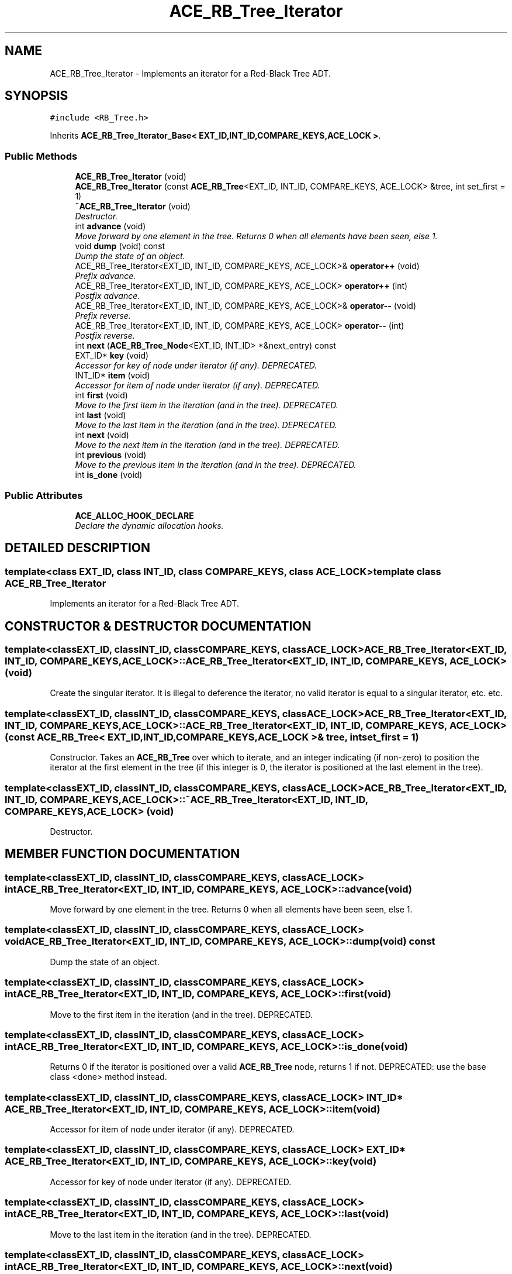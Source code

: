 .TH ACE_RB_Tree_Iterator 3 "5 Oct 2001" "ACE" \" -*- nroff -*-
.ad l
.nh
.SH NAME
ACE_RB_Tree_Iterator \- Implements an iterator for a Red-Black Tree ADT. 
.SH SYNOPSIS
.br
.PP
\fC#include <RB_Tree.h>\fR
.PP
Inherits \fBACE_RB_Tree_Iterator_Base< EXT_ID,INT_ID,COMPARE_KEYS,ACE_LOCK >\fR.
.PP
.SS Public Methods

.in +1c
.ti -1c
.RI "\fBACE_RB_Tree_Iterator\fR (void)"
.br
.ti -1c
.RI "\fBACE_RB_Tree_Iterator\fR (const \fBACE_RB_Tree\fR<EXT_ID, INT_ID, COMPARE_KEYS, ACE_LOCK> &tree, int set_first = 1)"
.br
.ti -1c
.RI "\fB~ACE_RB_Tree_Iterator\fR (void)"
.br
.RI "\fIDestructor.\fR"
.ti -1c
.RI "int \fBadvance\fR (void)"
.br
.RI "\fIMove forward by one element in the tree. Returns 0 when all elements have been seen, else 1.\fR"
.ti -1c
.RI "void \fBdump\fR (void) const"
.br
.RI "\fIDump the state of an object.\fR"
.ti -1c
.RI "ACE_RB_Tree_Iterator<EXT_ID, INT_ID, COMPARE_KEYS, ACE_LOCK>& \fBoperator++\fR (void)"
.br
.RI "\fIPrefix advance.\fR"
.ti -1c
.RI "ACE_RB_Tree_Iterator<EXT_ID, INT_ID, COMPARE_KEYS, ACE_LOCK> \fBoperator++\fR (int)"
.br
.RI "\fIPostfix advance.\fR"
.ti -1c
.RI "ACE_RB_Tree_Iterator<EXT_ID, INT_ID, COMPARE_KEYS, ACE_LOCK>& \fBoperator--\fR (void)"
.br
.RI "\fIPrefix reverse.\fR"
.ti -1c
.RI "ACE_RB_Tree_Iterator<EXT_ID, INT_ID, COMPARE_KEYS, ACE_LOCK> \fBoperator--\fR (int)"
.br
.RI "\fIPostfix reverse.\fR"
.ti -1c
.RI "int \fBnext\fR (\fBACE_RB_Tree_Node\fR<EXT_ID, INT_ID> *&next_entry) const"
.br
.ti -1c
.RI "EXT_ID* \fBkey\fR (void)"
.br
.RI "\fIAccessor for key of node under iterator (if any). DEPRECATED.\fR"
.ti -1c
.RI "INT_ID* \fBitem\fR (void)"
.br
.RI "\fIAccessor for item of node under iterator (if any). DEPRECATED.\fR"
.ti -1c
.RI "int \fBfirst\fR (void)"
.br
.RI "\fIMove to the first item in the iteration (and in the tree). DEPRECATED.\fR"
.ti -1c
.RI "int \fBlast\fR (void)"
.br
.RI "\fIMove to the last item in the iteration (and in the tree). DEPRECATED.\fR"
.ti -1c
.RI "int \fBnext\fR (void)"
.br
.RI "\fIMove to the next item in the iteration (and in the tree). DEPRECATED.\fR"
.ti -1c
.RI "int \fBprevious\fR (void)"
.br
.RI "\fIMove to the previous item in the iteration (and in the tree). DEPRECATED.\fR"
.ti -1c
.RI "int \fBis_done\fR (void)"
.br
.in -1c
.SS Public Attributes

.in +1c
.ti -1c
.RI "\fBACE_ALLOC_HOOK_DECLARE\fR"
.br
.RI "\fIDeclare the dynamic allocation hooks.\fR"
.in -1c
.SH DETAILED DESCRIPTION
.PP 

.SS template<class EXT_ID, class INT_ID, class COMPARE_KEYS, class ACE_LOCK>  template class ACE_RB_Tree_Iterator
Implements an iterator for a Red-Black Tree ADT.
.PP
.SH CONSTRUCTOR & DESTRUCTOR DOCUMENTATION
.PP 
.SS template<classEXT_ID, classINT_ID, classCOMPARE_KEYS, classACE_LOCK> ACE_RB_Tree_Iterator<EXT_ID, INT_ID, COMPARE_KEYS, ACE_LOCK>::ACE_RB_Tree_Iterator<EXT_ID, INT_ID, COMPARE_KEYS, ACE_LOCK> (void)
.PP
Create the singular iterator. It is illegal to deference the iterator, no valid iterator is equal to a singular iterator, etc. etc. 
.SS template<classEXT_ID, classINT_ID, classCOMPARE_KEYS, classACE_LOCK> ACE_RB_Tree_Iterator<EXT_ID, INT_ID, COMPARE_KEYS, ACE_LOCK>::ACE_RB_Tree_Iterator<EXT_ID, INT_ID, COMPARE_KEYS, ACE_LOCK> (const \fBACE_RB_Tree\fR< EXT_ID,INT_ID,COMPARE_KEYS,ACE_LOCK >& tree, int set_first = 1)
.PP
Constructor. Takes an \fBACE_RB_Tree\fR over which to iterate, and an integer indicating (if non-zero) to position the iterator at the first element in the tree (if this integer is 0, the iterator is positioned at the last element in the tree). 
.SS template<classEXT_ID, classINT_ID, classCOMPARE_KEYS, classACE_LOCK> ACE_RB_Tree_Iterator<EXT_ID, INT_ID, COMPARE_KEYS, ACE_LOCK>::~ACE_RB_Tree_Iterator<EXT_ID, INT_ID, COMPARE_KEYS, ACE_LOCK> (void)
.PP
Destructor.
.PP
.SH MEMBER FUNCTION DOCUMENTATION
.PP 
.SS template<classEXT_ID, classINT_ID, classCOMPARE_KEYS, classACE_LOCK> int ACE_RB_Tree_Iterator<EXT_ID, INT_ID, COMPARE_KEYS, ACE_LOCK>::advance (void)
.PP
Move forward by one element in the tree. Returns 0 when all elements have been seen, else 1.
.PP
.SS template<classEXT_ID, classINT_ID, classCOMPARE_KEYS, classACE_LOCK> void ACE_RB_Tree_Iterator<EXT_ID, INT_ID, COMPARE_KEYS, ACE_LOCK>::dump (void) const
.PP
Dump the state of an object.
.PP
.SS template<classEXT_ID, classINT_ID, classCOMPARE_KEYS, classACE_LOCK> int ACE_RB_Tree_Iterator<EXT_ID, INT_ID, COMPARE_KEYS, ACE_LOCK>::first (void)
.PP
Move to the first item in the iteration (and in the tree). DEPRECATED.
.PP
.SS template<classEXT_ID, classINT_ID, classCOMPARE_KEYS, classACE_LOCK> int ACE_RB_Tree_Iterator<EXT_ID, INT_ID, COMPARE_KEYS, ACE_LOCK>::is_done (void)
.PP
Returns 0 if the iterator is positioned over a valid \fBACE_RB_Tree\fR node, returns 1 if not. DEPRECATED: use the base class <done> method instead. 
.SS template<classEXT_ID, classINT_ID, classCOMPARE_KEYS, classACE_LOCK> INT_ID * ACE_RB_Tree_Iterator<EXT_ID, INT_ID, COMPARE_KEYS, ACE_LOCK>::item (void)
.PP
Accessor for item of node under iterator (if any). DEPRECATED.
.PP
.SS template<classEXT_ID, classINT_ID, classCOMPARE_KEYS, classACE_LOCK> EXT_ID * ACE_RB_Tree_Iterator<EXT_ID, INT_ID, COMPARE_KEYS, ACE_LOCK>::key (void)
.PP
Accessor for key of node under iterator (if any). DEPRECATED.
.PP
.SS template<classEXT_ID, classINT_ID, classCOMPARE_KEYS, classACE_LOCK> int ACE_RB_Tree_Iterator<EXT_ID, INT_ID, COMPARE_KEYS, ACE_LOCK>::last (void)
.PP
Move to the last item in the iteration (and in the tree). DEPRECATED.
.PP
.SS template<classEXT_ID, classINT_ID, classCOMPARE_KEYS, classACE_LOCK> int ACE_RB_Tree_Iterator<EXT_ID, INT_ID, COMPARE_KEYS, ACE_LOCK>::next (void)
.PP
Move to the next item in the iteration (and in the tree). DEPRECATED.
.PP
.SS template<classEXT_ID, classINT_ID, classCOMPARE_KEYS, classACE_LOCK> int ACE_RB_Tree_Iterator<EXT_ID, INT_ID, COMPARE_KEYS, ACE_LOCK>::next (\fBACE_RB_Tree_Node\fR< EXT_ID,INT_ID >*& next_entry) const
.PP
Passes back the <entry> under the iterator. Returns 0 if the iteration has completed, otherwise 1. This method must be declared and defined in both the derived forward and reverse iterator classes rather than in the base iterator class because of a method signature resolution problem caused by the existence of the deprecated next (void) method in the derived forward iterator class. When that deprecated method is removed, this method should be removed from the derived classes and placed in the base class. 
.SS template<classEXT_ID, classINT_ID, classCOMPARE_KEYS, classACE_LOCK> ACE_RB_Tree_Iterator< EXT_ID,INT_ID,COMPARE_KEYS,ACE_LOCK > ACE_RB_Tree_Iterator<EXT_ID, INT_ID, COMPARE_KEYS, ACE_LOCK>::operator++ (int)
.PP
Postfix advance.
.PP
.SS template<classEXT_ID, classINT_ID, classCOMPARE_KEYS, classACE_LOCK> ACE_RB_Tree_Iterator< EXT_ID,INT_ID,COMPARE_KEYS,ACE_LOCK >& ACE_RB_Tree_Iterator<EXT_ID, INT_ID, COMPARE_KEYS, ACE_LOCK>::operator++ (void)
.PP
Prefix advance.
.PP
.SS template<classEXT_ID, classINT_ID, classCOMPARE_KEYS, classACE_LOCK> ACE_RB_Tree_Iterator< EXT_ID,INT_ID,COMPARE_KEYS,ACE_LOCK > ACE_RB_Tree_Iterator<EXT_ID, INT_ID, COMPARE_KEYS, ACE_LOCK>::operator-- (int)
.PP
Postfix reverse.
.PP
.SS template<classEXT_ID, classINT_ID, classCOMPARE_KEYS, classACE_LOCK> ACE_RB_Tree_Iterator< EXT_ID,INT_ID,COMPARE_KEYS,ACE_LOCK >& ACE_RB_Tree_Iterator<EXT_ID, INT_ID, COMPARE_KEYS, ACE_LOCK>::operator-- (void)
.PP
Prefix reverse.
.PP
.SS template<classEXT_ID, classINT_ID, classCOMPARE_KEYS, classACE_LOCK> int ACE_RB_Tree_Iterator<EXT_ID, INT_ID, COMPARE_KEYS, ACE_LOCK>::previous (void)
.PP
Move to the previous item in the iteration (and in the tree). DEPRECATED.
.PP
.SH MEMBER DATA DOCUMENTATION
.PP 
.SS template<classEXT_ID, classINT_ID, classCOMPARE_KEYS, classACE_LOCK> ACE_RB_Tree_Iterator<EXT_ID, INT_ID, COMPARE_KEYS, ACE_LOCK>::ACE_ALLOC_HOOK_DECLARE
.PP
Declare the dynamic allocation hooks.
.PP
Reimplemented from \fBACE_RB_Tree_Iterator_Base\fR.

.SH AUTHOR
.PP 
Generated automatically by Doxygen for ACE from the source code.